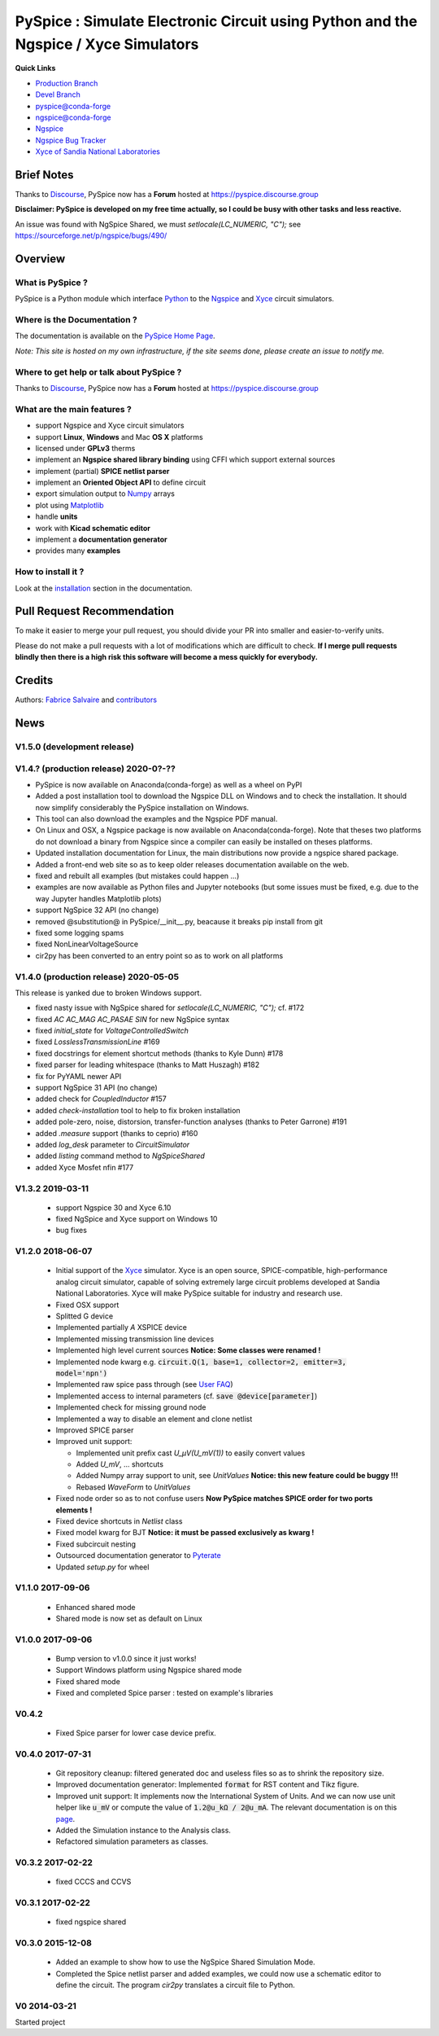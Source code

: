 .. -*- Mode: rst -*-

.. -*- Mode: rst -*-

.. |PySpiceUrl| replace:: https://pyspice.fabrice-salvaire.fr

.. |PySpiceHomePage| replace:: PySpice Home Page
.. _PySpiceHomePage: https://pyspice.fabrice-salvaire.fr


.. |PySpice@github| replace:: https://github.com/FabriceSalvaire/PySpice


.. |PySpice@pypi| replace:: https://pypi.python.org/pypi/PySpice


.. |PySpice@anaconda| replace:: https://anaconda.org/conda-forge/pyspice

.. |PySpice@fs-anaconda| replace:: https://anaconda.org/fabricesalvaire/pyspice

.. |Anaconda Version| image:: https://anaconda.org/conda-forge/pyspice/badges/version.svg
   :target: https://anaconda.org/conda-forge/pyspice/badges/version.svg
   :alt: Anaconda last version

.. |Anaconda Downloads| image:: https://anaconda.org/conda-forge/pyspice/badges/downloads.svg
   :target: https://anaconda.org/conda-forge/pyspice/badges/downloads.svg
   :alt: Anaconda donwloads


.. |Pypi Version| image:: https://img.shields.io/pypi/v/PySpice.svg
   :target: https://pypi.python.org/pypi/PySpice
   :alt: PySpice last version

.. |Pypi License| image:: https://img.shields.io/pypi/l/PySpice.svg
   :target: https://pypi.python.org/pypi/PySpice
   :alt: PySpice license

.. |Pypi Python Version| image:: https://img.shields.io/pypi/pyversions/PySpice.svg
   :target: https://pypi.python.org/pypi/PySpice
   :alt: PySpice python version


.. |Build Status| image:: https://travis-ci.org/FabriceSalvaire/PySpice.svg?branch=master
   :target: https://travis-ci.org/FabriceSalvaire/PySpice
   :alt: PySpice build status @travis-ci.org
.. -*- Mode: rst -*-

.. _CFFI: http://cffi.readthedocs.org/en/latest/
.. _Circuit_macros: http://ece.uwaterloo.ca/~aplevich/Circuit_macros
.. _IPython: http://ipython.org
.. _Kicad: http://www.kicad-pcb.org
.. _Matplotlib: http://matplotlib.org
.. _Modelica: http://www.modelica.org
.. _Ngspice: http://ngspice.sourceforge.net
.. _Numpy: http://www.numpy.org
.. _PyPI: https://pypi.python.org/pypi
.. _Pyterate: https://github.com/FabriceSalvaire/Pyterate
.. _Python: http://python.org
.. _Sphinx: http://sphinx-doc.org
.. _Tikz: http://www.texample.net/tikz
.. _Xyce: https://xyce.sandia.gov

.. |CFFI| replace:: CFFI
.. |Circuit_macros| replace:: Circuit_macros
.. |IPython| replace:: IPython
.. |Kicad| replace:: Kicad
.. |Matplotlib| replace:: Matplotlib
.. |Modelica| replace:: Modelica
.. |Ngspice| replace:: Ngspice
.. |Numpy| replace:: Numpy
.. |PyPI| replace:: PyPI
.. |Pyterate| replace:: Pyterate
.. |Python| replace:: Python
.. |Sphinx| replace:: Sphinx
.. |Tikz| replace:: Tikz
.. |Xyce| replace:: Xyce

=====================================================================================
 PySpice : Simulate Electronic Circuit using Python and the Ngspice / Xyce Simulators
=====================================================================================

|Pypi License|
|Pypi Python Version|

|Pypi Version|

|Anaconda Version|
|Anaconda Downloads|

**Quick Links**

* `Production Branch <https://github.com/FabriceSalvaire/PySpice/tree/master>`_
* `Devel Branch <https://github.com/FabriceSalvaire/PySpice/tree/devel>`_
* `pyspice@conda-forge <https://github.com/conda-forge/pyspice-feedstock>`_
* `ngspice@conda-forge <https://github.com/conda-forge/ngspice-feedstock>`_
* `Ngspice <http://ngspice.sourceforge.net>`_
* `Ngspice Bug Tracker <https://sourceforge.net/p/ngspice/bugs>`_
* `Xyce of Sandia National Laboratories <https://xyce.sandia.gov>`_

Brief Notes
===========

Thanks to `Discourse <https://www.discourse.org>`_, PySpice now has a **Forum** hosted at https://pyspice.discourse.group

**Disclaimer: PySpice is developed on my free time actually, so I could be busy with other tasks and less reactive.**

An issue was found with NgSpice Shared, we must `setlocale(LC_NUMERIC, "C");` see https://sourceforge.net/p/ngspice/bugs/490/

Overview
========

What is PySpice ?
-----------------

PySpice is a Python module which interface |Python|_ to the |Ngspice|_ and |Xyce|_ circuit simulators.

Where is the Documentation ?
----------------------------

The documentation is available on the |PySpiceHomePage|_.

*Note: This site is hosted on my own infrastructure, if the site seems done, please create an issue to notify me.*

Where to get help or talk about PySpice ?
-----------------------------------------

Thanks to `Discourse <https://www.discourse.org>`_, PySpice now has a **Forum** hosted at https://pyspice.discourse.group

What are the main features ?
----------------------------

* support Ngspice and Xyce circuit simulators
* support **Linux**, **Windows** and Mac **OS X** platforms
* licensed under **GPLv3** therms
* implement an **Ngspice shared library binding** using CFFI which support external sources
* implement (partial) **SPICE netlist parser**
* implement an **Oriented Object API** to define circuit
* export simulation output to |Numpy|_ arrays
* plot using |Matplotlib|_
* handle **units**
* work with **Kicad schematic editor**
* implement a **documentation generator**
* provides many **examples**

How to install it ?
-------------------

Look at the `installation <https://pyspice.fabrice-salvaire.fr/installation.html>`_ section in the documentation.

Pull Request Recommendation
===========================

To make it easier to merge your pull request, you should divide your PR into smaller and easier-to-verify units.

Please do not make a pull requests with a lot of modifications which are difficult to check.  **If I merge
pull requests blindly then there is a high risk this software will become a mess quickly for everybody.**

Credits
=======

Authors: `Fabrice Salvaire <http://fabrice-salvaire.fr>`_ and `contributors <https://github.com/FabriceSalvaire/PySpice/blob/master/CONTRIBUTORS.md>`_

News
====

.. -*- Mode: rst -*-


.. no title here

V1.5.0 (development release)
----------------------------

V1.4.? (production release) 2020-0?-??
--------------------------------------

* PySpice is now available on Anaconda(conda-forge) as well as a wheel on PyPI
* Added a post installation tool to download the Ngspice DLL on Windows and to check the installation.
  It should now simplify considerably the PySpice installation on Windows.
* This tool can also download the examples and the Ngspice PDF manual.
* On Linux and OSX, a Ngspice package is now available on Anaconda(conda-forge).
  Note that theses two platforms do not download a binary from Ngspice since a compiler can easily be installed on theses platforms.
* Updated installation documentation for Linux, the main distributions now provide a ngspice shared package.

* Added a front-end web site so as to keep older releases documentation available on the web.
* fixed and rebuilt all examples (but mistakes could happen ...)
* examples are now available as Python files and Jupyter notebooks
  (but some issues must be fixed, e.g. due to the way Jupyter handles Matplotlib plots)

* support NgSpice 32 API (no change)
* removed @substitution@ in PySpice/__init__.py, beacause it breaks pip install from git
* fixed some logging spams
* fixed NonLinearVoltageSource
* cir2py has been converted to an entry point so as to work on all platforms

V1.4.0 (production release) 2020-05-05
--------------------------------------

This release is yanked due to broken Windows support.

* fixed nasty issue with NgSpice shared for `setlocale(LC_NUMERIC, "C");` cf. #172
* fixed `AC AC_MAG AC_PASAE SIN` for new NgSpice syntax
* fixed `initial_state` for `VoltageControlledSwitch`
* fixed `LosslessTransmissionLine` #169
* fixed docstrings for element shortcut methods (thanks to Kyle Dunn) #178
* fixed parser for leading whitespace (thanks to Matt Huszagh) #182
* fix for PyYAML newer API
* support NgSpice 31 API (no change)
* added check for `CoupledInductor` #157
* added `check-installation` tool to help to fix broken installation
* added pole-zero, noise, distorsion, transfer-function analyses (thanks to Peter Garrone) #191
* added `.measure` support (thanks to ceprio) #160
* added `log_desk` parameter to `CircuitSimulator`
* added `listing` command method to `NgSpiceShared`
* added Xyce Mosfet nfin #177

V1.3.2  2019-03-11
------------------

 * support Ngspice 30 and Xyce 6.10
 * fixed NgSpice and Xyce support on Windows 10
 * bug fixes

V1.2.0 2018-06-07
-----------------

 * Initial support of the |Xyce|_ simulator.  Xyce is an open source, SPICE-compatible,
   high-performance analog circuit simulator, capable of solving extremely large circuit problems
   developed at Sandia National Laboratories.  Xyce will make PySpice suitable for industry and
   research use.
 * Fixed OSX support
 * Splitted G device
 * Implemented partially `A` XSPICE device
 * Implemented missing transmission line devices
 * Implemented high level current sources
   **Notice: Some classes were renamed !**
 * Implemented node kwarg e.g. :code:`circuit.Q(1, base=1, collector=2, emitter=3, model='npn')`
 * Implemented raw spice pass through (see `User FAQ </faq.html>`_)
 * Implemented access to internal parameters (cf. :code:`save @device[parameter]`)
 * Implemented check for missing ground node
 * Implemented a way to disable an element and clone netlist
 * Improved SPICE parser
 * Improved unit support:

   * Implemented unit prefix cast `U_μV(U_mV(1))` to easily convert values
   * Added `U_mV`, ... shortcuts
   * Added Numpy array support to unit, see `UnitValues` **Notice: this new feature could be buggy !!!**
   * Rebased `WaveForm` to `UnitValues`

 * Fixed node order so as to not confuse users **Now PySpice matches SPICE order for two ports elements !**
 * Fixed device shortcuts in `Netlist` class
 * Fixed model kwarg for BJT **Notice: it must be passed exclusively as kwarg !**
 * Fixed subcircuit nesting
 * Outsourced documentation generator to |Pyterate|_
 * Updated `setup.py` for wheel

.. :ref:`user-faq-page`

V1.1.0 2017-09-06
-----------------

 * Enhanced shared mode
 * Shared mode is now set as default on Linux

V1.0.0 2017-09-06
-----------------

 * Bump version to v1.0.0 since it just works!
 * Support Windows platform using Ngspice shared mode
 * Fixed shared mode
 * Fixed and completed Spice parser : tested on example's libraries

V0.4.2
------

 * Fixed Spice parser for lower case device prefix.

V0.4.0 2017-07-31
-----------------

 * Git repository cleanup: filtered generated doc and useless files so as to shrink the repository size.
 * Improved documentation generator: Implemented :code:`format` for RST content and Tikz figure.
 * Improved unit support: It implements now the International System of Units.
   And we can now use unit helper like :code:`u_mV` or compute the value of :code:`1.2@u_kΩ / 2@u_mA`.
   The relevant documentation is on this `page <api/PySpice/Unit.html>`_.
 * Added the Simulation instance to the Analysis class.
 * Refactored simulation parameters as classes.

V0.3.2 2017-02-22
-----------------

 * fixed CCCS and CCVS

V0.3.1 2017-02-22
-----------------

 * fixed ngspice shared

V0.3.0 2015-12-08
-----------------

 * Added an example to show how to use the NgSpice Shared Simulation Mode.
 * Completed the Spice netlist parser and added examples, we could now use a schematic editor
   to define the circuit.  The program *cir2py* translates a circuit file to Python.

V0 2014-03-21
-------------

Started project

.. End

.. End
